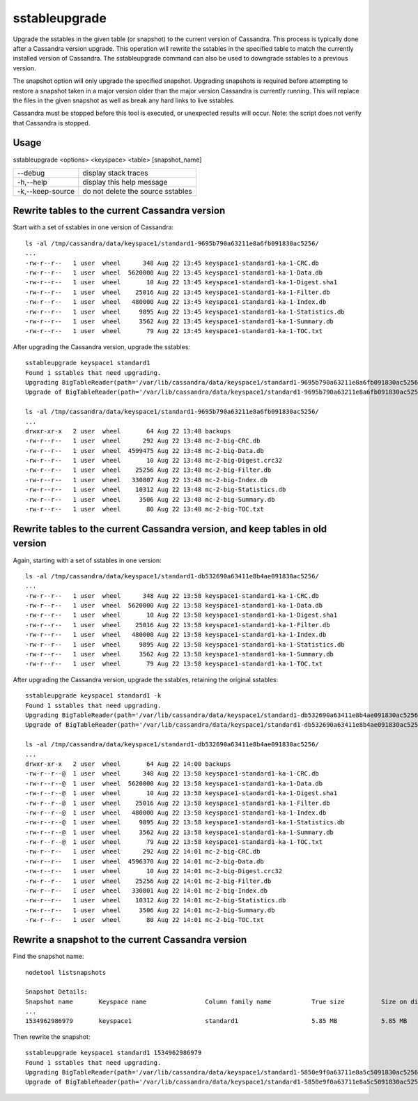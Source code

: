 .. Licensed to the Apache Software Foundation (ASF) under one
.. or more contributor license agreements.  See the NOTICE file
.. distributed with this work for additional information
.. regarding copyright ownership.  The ASF licenses this file
.. to you under the Apache License, Version 2.0 (the
.. "License"); you may not use this file except in compliance
.. with the License.  You may obtain a copy of the License at
..
..     http://www.apache.org/licenses/LICENSE-2.0
..
.. Unless required by applicable law or agreed to in writing, software
.. distributed under the License is distributed on an "AS IS" BASIS,
.. WITHOUT WARRANTIES OR CONDITIONS OF ANY KIND, either express or implied.
.. See the License for the specific language governing permissions and
.. limitations under the License.

sstableupgrade
--------------

Upgrade the sstables in the given table (or snapshot) to the current version of Cassandra. This process is typically done after a Cassandra version upgrade. This operation will rewrite the sstables in the specified table to match the currently installed version of Cassandra. The sstableupgrade command can also be used to downgrade sstables to a previous version.

The snapshot option will only upgrade the specified snapshot. Upgrading snapshots is required before attempting to restore a snapshot taken in a major version older than the major version Cassandra is currently running. This will replace the files in the given snapshot as well as break any hard links to live sstables.

Cassandra must be stopped before this tool is executed, or unexpected results will occur. Note: the script does not verify that Cassandra is stopped.

Usage
^^^^^
sstableupgrade <options> <keyspace> <table> [snapshot_name]

===================================                   ================================================================================
--debug                                               display stack traces
-h,--help                                             display this help message
-k,--keep-source                                      do not delete the source sstables
===================================                   ================================================================================

Rewrite tables to the current Cassandra version
^^^^^^^^^^^^^^^^^^^^^^^^^^^^^^^^^^^^^^^^^^^^^^^^

Start with a set of sstables in one version of Cassandra::

    ls -al /tmp/cassandra/data/keyspace1/standard1-9695b790a63211e8a6fb091830ac5256/
    ...
    -rw-r--r--   1 user  wheel      348 Aug 22 13:45 keyspace1-standard1-ka-1-CRC.db
    -rw-r--r--   1 user  wheel  5620000 Aug 22 13:45 keyspace1-standard1-ka-1-Data.db
    -rw-r--r--   1 user  wheel       10 Aug 22 13:45 keyspace1-standard1-ka-1-Digest.sha1
    -rw-r--r--   1 user  wheel    25016 Aug 22 13:45 keyspace1-standard1-ka-1-Filter.db
    -rw-r--r--   1 user  wheel   480000 Aug 22 13:45 keyspace1-standard1-ka-1-Index.db
    -rw-r--r--   1 user  wheel     9895 Aug 22 13:45 keyspace1-standard1-ka-1-Statistics.db
    -rw-r--r--   1 user  wheel     3562 Aug 22 13:45 keyspace1-standard1-ka-1-Summary.db
    -rw-r--r--   1 user  wheel       79 Aug 22 13:45 keyspace1-standard1-ka-1-TOC.txt

After upgrading the Cassandra version, upgrade the sstables::

    sstableupgrade keyspace1 standard1
    Found 1 sstables that need upgrading.
    Upgrading BigTableReader(path='/var/lib/cassandra/data/keyspace1/standard1-9695b790a63211e8a6fb091830ac5256/keyspace1-standard1-ka-1-Data.db')
    Upgrade of BigTableReader(path='/var/lib/cassandra/data/keyspace1/standard1-9695b790a63211e8a6fb091830ac5256/keyspace1-standard1-ka-1-Data.db') complete.

    ls -al /tmp/cassandra/data/keyspace1/standard1-9695b790a63211e8a6fb091830ac5256/
    ...
    drwxr-xr-x   2 user  wheel       64 Aug 22 13:48 backups
    -rw-r--r--   1 user  wheel      292 Aug 22 13:48 mc-2-big-CRC.db
    -rw-r--r--   1 user  wheel  4599475 Aug 22 13:48 mc-2-big-Data.db
    -rw-r--r--   1 user  wheel       10 Aug 22 13:48 mc-2-big-Digest.crc32
    -rw-r--r--   1 user  wheel    25256 Aug 22 13:48 mc-2-big-Filter.db
    -rw-r--r--   1 user  wheel   330807 Aug 22 13:48 mc-2-big-Index.db
    -rw-r--r--   1 user  wheel    10312 Aug 22 13:48 mc-2-big-Statistics.db
    -rw-r--r--   1 user  wheel     3506 Aug 22 13:48 mc-2-big-Summary.db
    -rw-r--r--   1 user  wheel       80 Aug 22 13:48 mc-2-big-TOC.txt

Rewrite tables to the current Cassandra version, and keep tables in old version
^^^^^^^^^^^^^^^^^^^^^^^^^^^^^^^^^^^^^^^^^^^^^^^^^^^^^^^^^^^^^^^^^^^^^^^^^^^^^^^

Again, starting with a set of sstables in one version::

    ls -al /tmp/cassandra/data/keyspace1/standard1-db532690a63411e8b4ae091830ac5256/
    ...
    -rw-r--r--   1 user  wheel      348 Aug 22 13:58 keyspace1-standard1-ka-1-CRC.db
    -rw-r--r--   1 user  wheel  5620000 Aug 22 13:58 keyspace1-standard1-ka-1-Data.db
    -rw-r--r--   1 user  wheel       10 Aug 22 13:58 keyspace1-standard1-ka-1-Digest.sha1
    -rw-r--r--   1 user  wheel    25016 Aug 22 13:58 keyspace1-standard1-ka-1-Filter.db
    -rw-r--r--   1 user  wheel   480000 Aug 22 13:58 keyspace1-standard1-ka-1-Index.db
    -rw-r--r--   1 user  wheel     9895 Aug 22 13:58 keyspace1-standard1-ka-1-Statistics.db
    -rw-r--r--   1 user  wheel     3562 Aug 22 13:58 keyspace1-standard1-ka-1-Summary.db
    -rw-r--r--   1 user  wheel       79 Aug 22 13:58 keyspace1-standard1-ka-1-TOC.txt

After upgrading the Cassandra version, upgrade the sstables, retaining the original sstables::

    sstableupgrade keyspace1 standard1 -k
    Found 1 sstables that need upgrading.
    Upgrading BigTableReader(path='/var/lib/cassandra/data/keyspace1/standard1-db532690a63411e8b4ae091830ac5256/keyspace1-standard1-ka-1-Data.db')
    Upgrade of BigTableReader(path='/var/lib/cassandra/data/keyspace1/standard1-db532690a63411e8b4ae091830ac5256/keyspace1-standard1-ka-1-Data.db') complete.

    ls -al /tmp/cassandra/data/keyspace1/standard1-db532690a63411e8b4ae091830ac5256/
    ...
    drwxr-xr-x   2 user  wheel       64 Aug 22 14:00 backups
    -rw-r--r--@  1 user  wheel      348 Aug 22 13:58 keyspace1-standard1-ka-1-CRC.db
    -rw-r--r--@  1 user  wheel  5620000 Aug 22 13:58 keyspace1-standard1-ka-1-Data.db
    -rw-r--r--@  1 user  wheel       10 Aug 22 13:58 keyspace1-standard1-ka-1-Digest.sha1
    -rw-r--r--@  1 user  wheel    25016 Aug 22 13:58 keyspace1-standard1-ka-1-Filter.db
    -rw-r--r--@  1 user  wheel   480000 Aug 22 13:58 keyspace1-standard1-ka-1-Index.db
    -rw-r--r--@  1 user  wheel     9895 Aug 22 13:58 keyspace1-standard1-ka-1-Statistics.db
    -rw-r--r--@  1 user  wheel     3562 Aug 22 13:58 keyspace1-standard1-ka-1-Summary.db
    -rw-r--r--@  1 user  wheel       79 Aug 22 13:58 keyspace1-standard1-ka-1-TOC.txt
    -rw-r--r--   1 user  wheel      292 Aug 22 14:01 mc-2-big-CRC.db
    -rw-r--r--   1 user  wheel  4596370 Aug 22 14:01 mc-2-big-Data.db
    -rw-r--r--   1 user  wheel       10 Aug 22 14:01 mc-2-big-Digest.crc32
    -rw-r--r--   1 user  wheel    25256 Aug 22 14:01 mc-2-big-Filter.db
    -rw-r--r--   1 user  wheel   330801 Aug 22 14:01 mc-2-big-Index.db
    -rw-r--r--   1 user  wheel    10312 Aug 22 14:01 mc-2-big-Statistics.db
    -rw-r--r--   1 user  wheel     3506 Aug 22 14:01 mc-2-big-Summary.db
    -rw-r--r--   1 user  wheel       80 Aug 22 14:01 mc-2-big-TOC.txt


Rewrite a snapshot to the current Cassandra version
^^^^^^^^^^^^^^^^^^^^^^^^^^^^^^^^^^^^^^^^^^^^^^^^^^^

Find the snapshot name::

    nodetool listsnapshots

    Snapshot Details:
    Snapshot name       Keyspace name                Column family name           True size          Size on disk
    ...
    1534962986979       keyspace1                    standard1                    5.85 MB            5.85 MB

Then rewrite the snapshot::

    sstableupgrade keyspace1 standard1 1534962986979
    Found 1 sstables that need upgrading.
    Upgrading BigTableReader(path='/var/lib/cassandra/data/keyspace1/standard1-5850e9f0a63711e8a5c5091830ac5256/snapshots/1534962986979/keyspace1-standard1-ka-1-Data.db')
    Upgrade of BigTableReader(path='/var/lib/cassandra/data/keyspace1/standard1-5850e9f0a63711e8a5c5091830ac5256/snapshots/1534962986979/keyspace1-standard1-ka-1-Data.db') complete.





